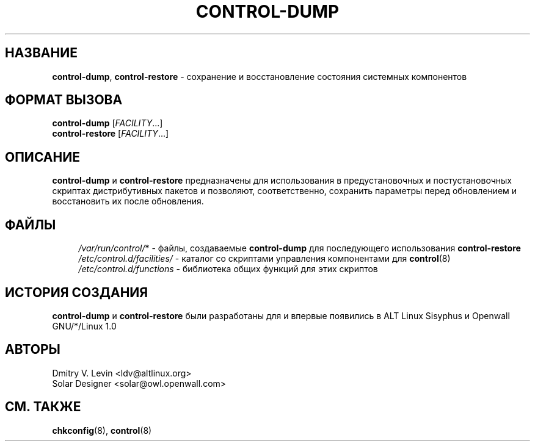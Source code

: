 .\" -*- mode: troff; coding: utf8 -*-
.TH CONTROL-DUMP 8 "18 April 2003" "Openwall Project"
.hy 0
.ad l
.SH НАЗВАНИЕ
\fBcontrol-dump\fR, \fBcontrol-restore\fR \- сохранение и восстановление
состояния системных компонентов
.SH ФОРМАТ ВЫЗОВА
.ad b
.B control-dump
.RI [ FACILITY ...]
.br
.B control-restore
.RI [ FACILITY ...]
.SH ОПИСАНИЕ
.B control-dump
и
.B control-restore
предназначены для использования в предустановочных и постустановочных
скриптах дистрибутивных пакетов и позволяют, соответственно, сохранить
параметры перед обновлением и восстановить их после обновления.
.SH ФАЙЛЫ
.ad l
.in +4
.ti -4
.IR /var/run/control/ *
\- файлы, создаваемые
.BR control-dump
для последующего использования
.B control-restore
.br
.ti -4
.I /etc/control.d/facilities/
\- каталог со скриптами управления компонентами для
.BR control (8)
.br
.ti -4
.I /etc/control.d/functions
\- библиотека общих функций для этих скриптов
.in -4
.ad b
.SH ИСТОРИЯ СОЗДАНИЯ
.B control-dump
и
.B control-restore
были разработаны для и впервые появились в ALT Linux Sisyphus и
Openwall GNU/*/Linux 1.0
.SH АВТОРЫ
Dmitry V. Levin <ldv@altlinux.org>
.br
Solar Designer <solar@owl.openwall.com>
.SH СМ. ТАКЖЕ
.BR chkconfig (8),
.BR control (8)
